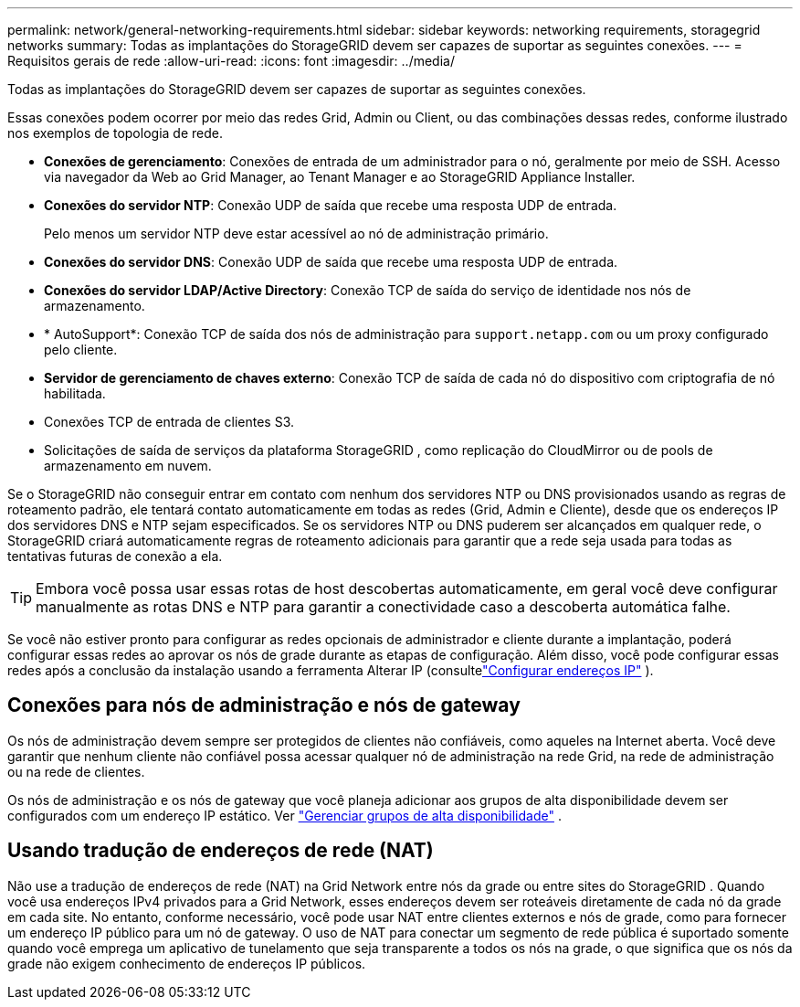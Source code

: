 ---
permalink: network/general-networking-requirements.html 
sidebar: sidebar 
keywords: networking requirements, storagegrid networks 
summary: Todas as implantações do StorageGRID devem ser capazes de suportar as seguintes conexões. 
---
= Requisitos gerais de rede
:allow-uri-read: 
:icons: font
:imagesdir: ../media/


[role="lead"]
Todas as implantações do StorageGRID devem ser capazes de suportar as seguintes conexões.

Essas conexões podem ocorrer por meio das redes Grid, Admin ou Client, ou das combinações dessas redes, conforme ilustrado nos exemplos de topologia de rede.

* *Conexões de gerenciamento*: Conexões de entrada de um administrador para o nó, geralmente por meio de SSH.  Acesso via navegador da Web ao Grid Manager, ao Tenant Manager e ao StorageGRID Appliance Installer.
* *Conexões do servidor NTP*: Conexão UDP de saída que recebe uma resposta UDP de entrada.
+
Pelo menos um servidor NTP deve estar acessível ao nó de administração primário.

* *Conexões do servidor DNS*: Conexão UDP de saída que recebe uma resposta UDP de entrada.
* *Conexões do servidor LDAP/Active Directory*: Conexão TCP de saída do serviço de identidade nos nós de armazenamento.
* * AutoSupport*: Conexão TCP de saída dos nós de administração para `support.netapp.com` ou um proxy configurado pelo cliente.
* *Servidor de gerenciamento de chaves externo*: Conexão TCP de saída de cada nó do dispositivo com criptografia de nó habilitada.
* Conexões TCP de entrada de clientes S3.
* Solicitações de saída de serviços da plataforma StorageGRID , como replicação do CloudMirror ou de pools de armazenamento em nuvem.


Se o StorageGRID não conseguir entrar em contato com nenhum dos servidores NTP ou DNS provisionados usando as regras de roteamento padrão, ele tentará contato automaticamente em todas as redes (Grid, Admin e Cliente), desde que os endereços IP dos servidores DNS e NTP sejam especificados.  Se os servidores NTP ou DNS puderem ser alcançados em qualquer rede, o StorageGRID criará automaticamente regras de roteamento adicionais para garantir que a rede seja usada para todas as tentativas futuras de conexão a ela.


TIP: Embora você possa usar essas rotas de host descobertas automaticamente, em geral você deve configurar manualmente as rotas DNS e NTP para garantir a conectividade caso a descoberta automática falhe.

Se você não estiver pronto para configurar as redes opcionais de administrador e cliente durante a implantação, poderá configurar essas redes ao aprovar os nós de grade durante as etapas de configuração.  Além disso, você pode configurar essas redes após a conclusão da instalação usando a ferramenta Alterar IP (consultelink:../maintain/configuring-ip-addresses.html["Configurar endereços IP"] ).



== Conexões para nós de administração e nós de gateway

Os nós de administração devem sempre ser protegidos de clientes não confiáveis, como aqueles na Internet aberta.  Você deve garantir que nenhum cliente não confiável possa acessar qualquer nó de administração na rede Grid, na rede de administração ou na rede de clientes.

Os nós de administração e os nós de gateway que você planeja adicionar aos grupos de alta disponibilidade devem ser configurados com um endereço IP estático. Ver link:../admin/managing-high-availability-groups.html["Gerenciar grupos de alta disponibilidade"] .



== Usando tradução de endereços de rede (NAT)

Não use a tradução de endereços de rede (NAT) na Grid Network entre nós da grade ou entre sites do StorageGRID .  Quando você usa endereços IPv4 privados para a Grid Network, esses endereços devem ser roteáveis ​​diretamente de cada nó da grade em cada site.  No entanto, conforme necessário, você pode usar NAT entre clientes externos e nós de grade, como para fornecer um endereço IP público para um nó de gateway.  O uso de NAT para conectar um segmento de rede pública é suportado somente quando você emprega um aplicativo de tunelamento que seja transparente a todos os nós na grade, o que significa que os nós da grade não exigem conhecimento de endereços IP públicos.
